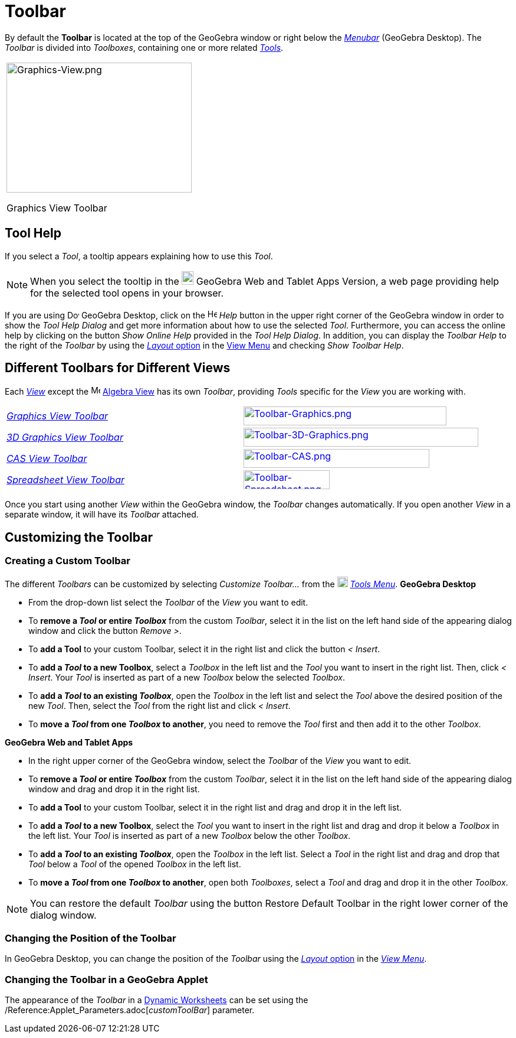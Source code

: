 = Toolbar

By default the *Toolbar* is located at the top of the GeoGebra window or right below the _xref:/Menubar.adoc[Menubar]_
(GeoGebra Desktop). The _Toolbar_ is divided into _Toolboxes_, containing one or more related _xref:/Tools.adoc[Tools]_.

[width="100%",cols="100%",]
|===
a|
image:314px-Graphics-View.png[Graphics-View.png,width=314,height=220]

Graphics View Toolbar

|===

== [#Tool_Help]#Tool Help#

If you select a _Tool_, a tooltip appears explaining how to use this _Tool_.

[NOTE]
====

When you select the tooltip in the
image:20px-Download-icons-device-tablet.png[Download-icons-device-tablet.png,width=20,height=23] GeoGebra Web and Tablet
Apps Version, a web page providing help for the selected tool opens in your browser.

====

If you are using image:20px-Download-icons-device-screen.png[Download-icons-device-screen.png,width=20,height=14]
GeoGebra Desktop, click on the image:Help.png[Help.png,width=16,height=16] _Help_ button in the upper right corner of
the GeoGebra window in order to show the _Tool Help Dialog_ and get more information about how to use the selected
_Tool_. Furthermore, you can access the online help by clicking on the button _Show Online Help_ provided in the _Tool
Help Dialog_. In addition, you can display the _Toolbar Help_ to the right of the _Toolbar_ by using the
xref:/GeoGebra_5_0_Desktop_vs_Web_and_Tablet_App.adoc[_Layout_ option] in the xref:/View_Menu.adoc[View Menu] and
checking _Show Toolbar Help_.

== [#Different_Toolbars_for_Different_Views]#Different Toolbars for Different Views#

Each xref:/Views.adoc[_View_] except the image:16px-Menu_view_algebra.svg.png[Menu view algebra.svg,width=16,height=16]
xref:/Algebra_View.adoc[Algebra View] has its own _Toolbar_, providing _Tools_ specific for the _View_ you are working
with.

[cols=",",]
|===
|xref:/tools/Graphics_Tools.adoc[_Graphics View Toolbar_]
|xref:/tools/Graphics_Tools.adoc[image:344px-Toolbar-Graphics.png[Toolbar-Graphics.png,width=344,height=32]]

|xref:/tools/3D_Graphics_Tools.adoc[_3D Graphics View Toolbar_]
|xref:/tools/3D_Graphics_Tools.adoc[image:398px-Toolbar-3D-Graphics.png[Toolbar-3D-Graphics.png,width=398,height=32]]

|xref:/tools/CAS_Tools.adoc[_CAS View Toolbar_]
|xref:/tools/CAS_Tools.adoc[image:315px-Toolbar-CAS.png[Toolbar-CAS.png,width=315,height=32]]

|xref:/tools/Spreadsheet_Tools.adoc[_Spreadsheet View Toolbar_]
|xref:/tools/Spreadsheet_Tools.adoc[image:146px-Toolbar-Spreadsheet.png[Toolbar-Spreadsheet.png,width=146,height=32]]
|===

Once you start using another _View_ within the GeoGebra window, the _Toolbar_ changes automatically. If you open another
_View_ in a separate window, it will have its _Toolbar_ attached.

== [#Customizing_the_Toolbar]#Customizing the Toolbar#

=== [#Creating_a_Custom_Toolbar]#Creating a Custom Toolbar#

The different _Toolbars_ can be customized by selecting _Customize Toolbar…_ from the
image:18px-Menu-tools.svg.png[Menu-tools.svg,width=18,height=18] _xref:/Tools_Menu.adoc[Tools Menu]_. *GeoGebra Desktop*

* From the drop-down list select the _Toolbar_ of the _View_ you want to edit.
* To *remove a _Tool_ or entire _Toolbox_* from the custom _Toolbar_, select it in the list on the left hand side of the
appearing dialog window and click the button _Remove >_.
* To *add a Tool* to your custom Toolbar, select it in the right list and click the button _< Insert_.
* To *add a _Tool_ to a new Toolbox*, select a _Toolbox_ in the left list and the _Tool_ you want to insert in the right
list. Then, click _< Insert_. Your _Tool_ is inserted as part of a new _Toolbox_ below the selected _Toolbox_.
* To *add a _Tool_ to an existing _Toolbox_*, open the _Toolbox_ in the left list and select the _Tool_ above the
desired position of the new _Tool_. Then, select the _Tool_ from the right list and click _< Insert_.
* To *move a _Tool_ from one _Toolbox_ to another*, you need to remove the _Tool_ first and then add it to the other
_Toolbox_.

*GeoGebra Web and Tablet Apps*

* In the right upper corner of the GeoGebra window, select the _Toolbar_ of the _View_ you want to edit.
* To *remove a _Tool_ or entire _Toolbox_* from the custom _Toolbar_, select it in the list on the left hand side of the
appearing dialog window and drag and drop it in the right list.
* To *add a Tool* to your custom Toolbar, select it in the right list and drag and drop it in the left list.
* To *add a _Tool_ to a new Toolbox*, select the _Tool_ you want to insert in the right list and drag and drop it below
a _Toolbox_ in the left list. Your _Tool_ is inserted as part of a new _Toolbox_ below the other _Toolbox_.
* To *add a _Tool_ to an existing _Toolbox_*, open the _Toolbox_ in the left list. Select a _Tool_ in the right list and
drag and drop that _Tool_ below a _Tool_ of the opened _Toolbox_ in the left list.
* To *move a _Tool_ from one _Toolbox_ to another*, open both _Toolboxes_, select a _Tool_ and drag and drop it in the
other _Toolbox_.

[NOTE]
====

You can restore the default _Toolbar_ using the button Restore Default Toolbar in the right lower corner of the dialog
window.

====

=== [#Changing_the_Position_of_the_Toolbar]#Changing the Position of the Toolbar#

In GeoGebra Desktop, you can change the position of the _Toolbar_ using the
xref:/GeoGebra_5_0_Desktop_vs_Web_and_Tablet_App.adoc[_Layout_ option] in the _xref:/View_Menu.adoc[View Menu]_.

=== [#Changing_the_Toolbar_in_a_GeoGebra_Applet]#Changing the Toolbar in a GeoGebra Applet#

The appearance of the _Toolbar_ in a xref:/Dynamic_Worksheet.adoc[Dynamic Worksheets] can be set using the
/Reference:Applet_Parameters.adoc[_customToolBar_] parameter.
